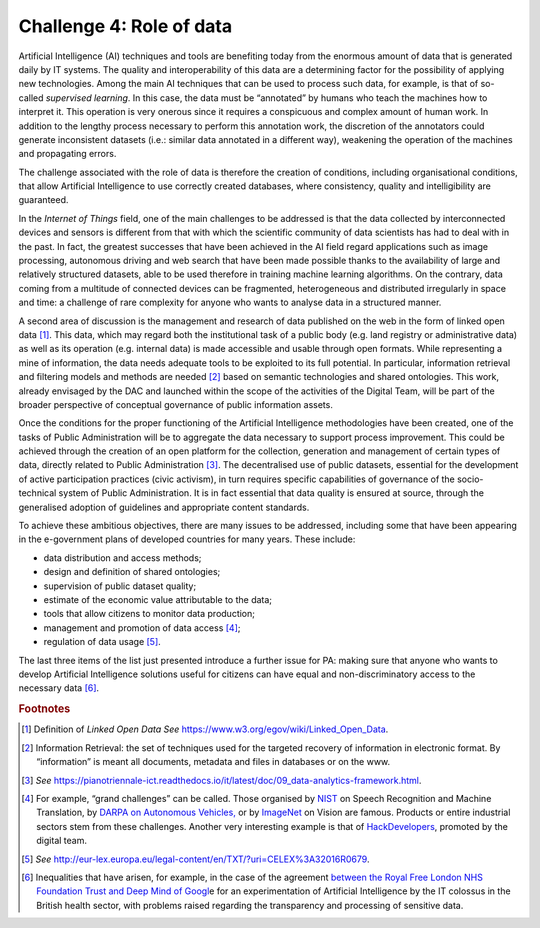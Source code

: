 Challenge 4: Role of data
-------------------------

Artificial Intelligence (AI) techniques and tools are benefiting today
from the enormous amount of data that is generated daily by IT systems.
The quality and interoperability of this data are a determining factor
for the possibility of applying new technologies. Among the main AI
techniques that can be used to process such data, for example, is that
of so-called *supervised learning*. In this case, the data must be
“annotated” by humans who teach the machines how to interpret it. This
operation is very onerous since it requires a conspicuous and complex
amount of human work. In addition to the lengthy process necessary to
perform this annotation work, the discretion of the annotators could
generate inconsistent datasets (i.e.: similar data annotated in a
different way), weakening the operation of the machines and propagating
errors.

The challenge associated with the role of data is therefore the creation
of conditions, including organisational conditions, that allow
Artificial Intelligence to use correctly created databases, where
consistency, quality and intelligibility are guaranteed.

In the *Internet of Things* field, one of the main challenges to be
addressed is that the data collected by interconnected devices and
sensors is different from that with which the scientific community of
data scientists has had to deal with in the past. In fact, the greatest
successes that have been achieved in the AI field regard applications
such as image processing, autonomous driving and web search that have
been made possible thanks to the availability of large and relatively
structured datasets, able to be used therefore in training machine
learning algorithms. On the contrary, data coming from a multitude of
connected devices can be fragmented, heterogeneous and distributed
irregularly in space and time: a challenge of rare complexity for anyone
who wants to analyse data in a structured manner.

A second area of discussion is the management and research of data
published on the web in the form of linked open data [1]_. This data,
which may regard both the institutional task of a public body (e.g. land
registry or administrative data) as well as its operation (e.g. internal
data) is made accessible and usable through open formats. While
representing a mine of information, the data needs adequate tools to be
exploited to its full potential. In particular, information retrieval
and filtering models and methods are needed [2]_ based on semantic
technologies and shared ontologies. This work, already envisaged by the
DAC and launched within the scope of the activities of the Digital Team,
will be part of the broader perspective of conceptual governance of
public information assets.

Once the conditions for the proper functioning of the Artificial
Intelligence methodologies have been created, one of the tasks of Public
Administration will be to aggregate the data necessary to support
process improvement. This could be achieved through the creation of an
open platform for the collection, generation and management of certain
types of data, directly related to Public Administration [3]_. The
decentralised use of public datasets, essential for the development of
active participation practices (civic activism), in turn requires
specific capabilities of governance of the socio-technical system of
Public Administration. It is in fact essential that data quality is
ensured at source, through the generalised adoption of guidelines and
appropriate content standards.

To achieve these ambitious objectives, there are many issues to be
addressed, including some that have been appearing in the e-government
plans of developed countries for many years. These include:

-  data distribution and access methods;

-  design and definition of shared ontologies;

-  supervision of public dataset quality;

-  estimate of the economic value attributable to the data;

-  tools that allow citizens to monitor data production;

-  management and promotion of data access [4]_;

-  regulation of data usage [5]_.

The last three items of the list just presented introduce a further
issue for PA: making sure that anyone who wants to develop Artificial
Intelligence solutions useful for citizens can have equal and
non-discriminatory access to the necessary data [6]_.
   
.. rubric:: Footnotes

.. [1]
   Definition of *Linked Open Data* *See*
   `https://www.w3.org/egov/wiki/Linked_Open_Data <https://www.w3.org/egov/wiki/Linked_Open_Data>`__.

.. [2]
   Information Retrieval: the set of techniques used for the targeted
   recovery of information in electronic format. By “information” is
   meant all documents, metadata and files in databases or on the www.

.. [3]
   *See*
   `https://pianotriennale-ict.readthedocs.io/it/latest/doc/09_data-analytics-framework.html <https://pianotriennale-ict.readthedocs.io/it/latest/doc/09_data-analytics-framework.html>`__.

.. [4]
   For example, “grand challenges” can be called. Those organised by
   `NIST <https://www.nist.gov/>`__ on Speech Recognition and Machine
   Translation, by `DARPA on Autonomous
   Vehicles, <http://archive.darpa.mil/grandchallenge/>`__ or by
   `ImageNet <http://www.image-net.org/>`__ on Vision are famous.
   Products or entire industrial sectors stem from these challenges.
   Another very interesting example is that of
   `HackDevelopers <https://hack.developers.italia.it/>`__, promoted by
   the digital team.

.. [5]
   *See*
   `http://eur-lex.europa.eu/legal-content/en/TXT/?uri=CELEX%3A32016R0679 <http://eur-lex.europa.eu/legal-content/en/TXT/?uri=CELEX%3A32016R0679>`__.

.. [6]
   Inequalities that have arisen, for example, in the case of the
   agreement `between the Royal Free London NHS Foundation Trust and
   Deep Mind of
   Googl <https://link.springer.com/article/10.1007/s12553-017-0179-1>`__\ e
   for an experimentation of Artificial Intelligence by the IT colossus
   in the British health sector, with problems raised regarding the
   transparency and processing of sensitive data.
